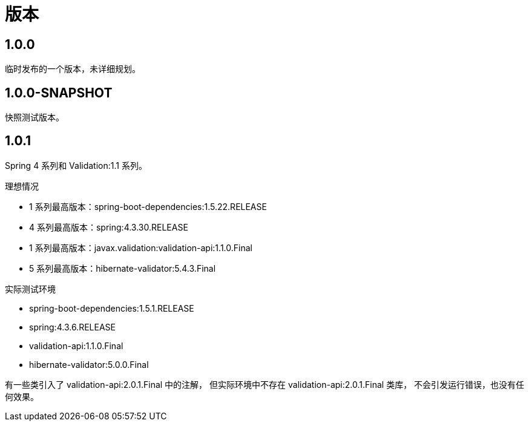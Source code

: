 = 版本

:numbered!: ''

== 1.0.0

临时发布的一个版本，未详细规划。

== 1.0.0-SNAPSHOT

快照测试版本。

== 1.0.1

Spring 4 系列和 Validation:1.1 系列。

.理想情况
* 1 系列最高版本：spring-boot-dependencies:1.5.22.RELEASE
* 4 系列最高版本：spring:4.3.30.RELEASE
* 1 系列最高版本：javax.validation:validation-api:1.1.0.Final
* 5 系列最高版本：hibernate-validator:5.4.3.Final

.实际测试环境
* spring-boot-dependencies:1.5.1.RELEASE
* spring:4.3.6.RELEASE
* validation-api:1.1.0.Final
* hibernate-validator:5.0.0.Final

有一些类引入了 validation-api:2.0.1.Final 中的注解，
但实际环境中不存在 validation-api:2.0.1.Final 类库，
不会引发运行错误，也没有任何效果。
